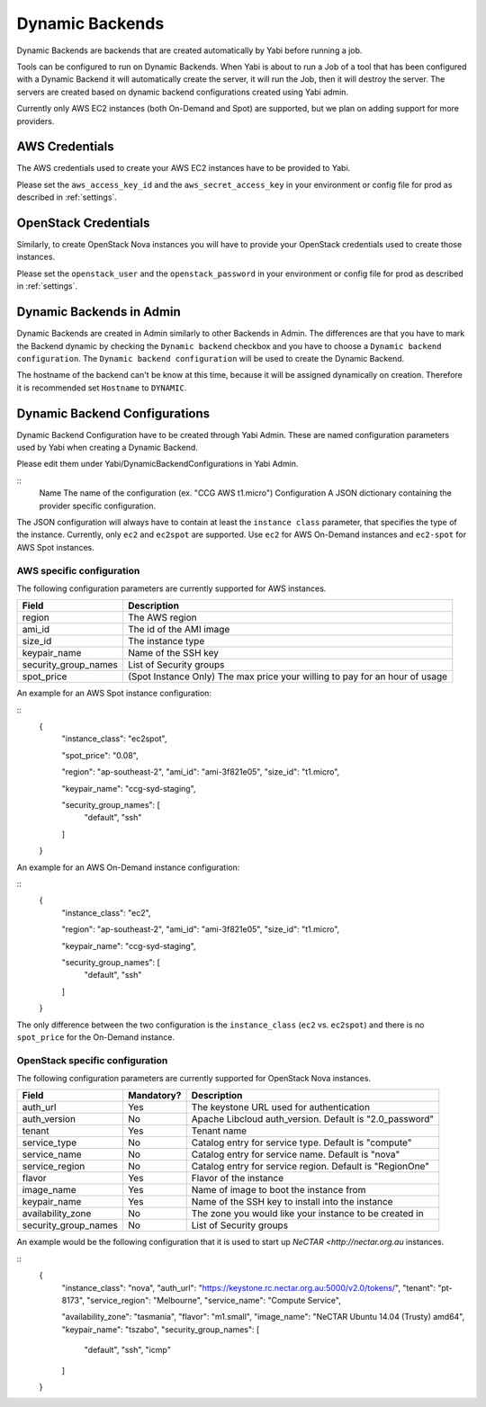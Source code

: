 .. _dynamicbackends:

Dynamic Backends
================

Dynamic Backends are backends that are created automatically by Yabi before running a job.

Tools can be configured to run on Dynamic Backends. When Yabi is about to run a Job of a tool
that has been configured with a Dynamic Backend it will automatically create the server, it will
run the Job, then it will destroy the server. The servers are created based on dynamic backend
configurations created using Yabi admin.

Currently only AWS EC2 instances (both On-Demand and Spot) are supported, but we plan on adding
support for more providers.

AWS Credentials
---------------

The AWS credentials used to create your AWS EC2 instances have to be provided to Yabi.

Please set the ``aws_access_key_id`` and the ``aws_secret_access_key`` in your environment or config file for prod as described in :ref:`settings`.

OpenStack Credentials
---------------------

Similarly, to create OpenStack Nova instances you will have to provide your OpenStack credentials used to create those instances.

Please set the ``openstack_user`` and the ``openstack_password`` in your environment or config file for prod as described in :ref:`settings`.

Dynamic Backends in Admin
-------------------------

Dynamic Backends are created in Admin similarly to other Backends in Admin.
The differences are that you have to mark the Backend dynamic by checking the ``Dynamic backend`` checkbox and you have to choose a ``Dynamic backend configuration``. The ``Dynamic backend configuration`` will be used to create the Dynamic Backend.

The hostname of the backend can't be know at this time, because it will be assigned dynamically on creation. Therefore it is recommended set ``Hostname`` to ``DYNAMIC``.

Dynamic Backend Configurations
------------------------------

Dynamic Backend Configuration have to be created through Yabi Admin. These are named configuration
parameters used by Yabi when creating a Dynamic Backend.

Please edit them under Yabi/DynamicBackendConfigurations in Yabi Admin.

::
    Name            The name of the configuration (ex. "CCG AWS t1.micro")
    Configuration   A JSON dictionary containing the provider specific configuration.

The JSON configuration will always have to contain at least the ``instance class`` parameter, that specifies the type of the instance. Currently, only ``ec2`` and ``ec2spot`` are supported. Use ``ec2`` for AWS On-Demand instances and ``ec2-spot`` for AWS Spot instances.

AWS specific configuration
^^^^^^^^^^^^^^^^^^^^^^^^^^

The following configuration parameters are currently supported for AWS instances.

======================  =============
Field                    Description
======================  =============
 region                  The AWS region
 ami_id                  The id of the AMI image
 size_id                 The instance type
 keypair_name            Name of the SSH key
 security_group_names    List of Security groups
 spot_price              (Spot Instance Only) The max price your willing to pay for an hour of usage
======================  =============

An example for an AWS Spot instance configuration:

::
 {
    "instance_class": "ec2spot",

    "spot_price": "0.08",

    "region": "ap-southeast-2",
    "ami_id": "ami-3f821e05",
    "size_id": "t1.micro",

    "keypair_name": "ccg-syd-staging",

    "security_group_names": [
        "default",
        "ssh"
    ]
 }

An example for an AWS On-Demand instance configuration:

::
 {
    "instance_class": "ec2",

    "region": "ap-southeast-2",
    "ami_id": "ami-3f821e05",
    "size_id": "t1.micro",

    "keypair_name": "ccg-syd-staging",

    "security_group_names": [
        "default",
        "ssh"
    ]
 }

The only difference between the two configuration is the ``instance_class``
(``ec2`` vs. ``ec2spot``) and there is no ``spot_price`` for the On-Demand instance.

OpenStack specific configuration
^^^^^^^^^^^^^^^^^^^^^^^^^^^^^^^^

The following configuration parameters are currently supported for OpenStack Nova instances.

======================  ============  =============
Field                    Mandatory?    Description
======================  ============  =============
 auth_url                   Yes        The keystone URL used for authentication
 auth_version               No         Apache Libcloud auth_version. Default is "2.0_password"
 tenant                     Yes        Tenant name
 service_type               No         Catalog entry for service type. Default is "compute"
 service_name               No         Catalog entry for service name. Default is "nova"
 service_region             No         Catalog entry for service region. Default is "RegionOne"
 flavor                     Yes        Flavor of the instance
 image_name                 Yes        Name of image to boot the instance from
 keypair_name               Yes        Name of the SSH key to install into the instance
 availability_zone          No         The zone you would like your instance to be created in
 security_group_names       No         List of Security groups
======================  ============  =============

An example would be the following configuration that it is used to start up `NeCTAR <http://nectar.org.au` instances.

::
  {
    "instance_class": "nova",
    "auth_url": "https://keystone.rc.nectar.org.au:5000/v2.0/tokens/",
    "tenant": "pt-8173",
    "service_region": "Melbourne",
    "service_name": "Compute Service",

    "availability_zone": "tasmania",
    "flavor": "m1.small",
    "image_name": "NeCTAR Ubuntu 14.04 (Trusty) amd64",
    "keypair_name": "tszabo",
    "security_group_names": [
        "default", "ssh", "icmp"
    ]
  }
